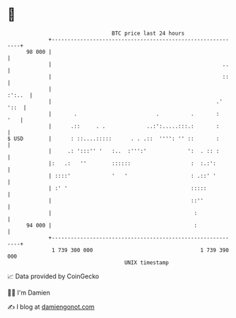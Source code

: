 * 👋

#+begin_example
                                    BTC price last 24 hours                    
                +------------------------------------------------------------+ 
         98 000 |                                                            | 
                |                                                      ..    | 
                |                                                      ::    | 
                |                                                     :':..  | 
                |                                                    .' '::  | 
                |       .                         .          .       :   '   | 
                |      .::     . .             ..:':.....:::.:       :       | 
   $ USD        |      : ::....:::::      . . .::  '''': '' ::       :       | 
                |     .: ':::'' '   :..  :''':'             ':  . :: :       | 
                |:   .:   ''        ::::::                   :  :.:':        | 
                | ::::'             '   '                    : .::' '        | 
                | :' '                                       :::::           | 
                |                                            ::''            | 
                |                                             :              | 
         94 000 |                                             :              | 
                +------------------------------------------------------------+ 
                 1 739 300 000                                  1 739 390 000  
                                        UNIX timestamp                         
#+end_example
📈 Data provided by CoinGecko

🧑‍💻 I'm Damien

✍️ I blog at [[https://www.damiengonot.com][damiengonot.com]]
